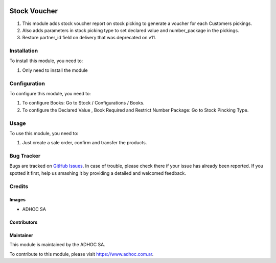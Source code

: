 .. |company| replace:: ADHOC SA

.. |company_logo| image:: https://raw.githubusercontent.com/ingadhoc/maintainer-tools/master/resources/adhoc-logo.png
   :alt: ADHOC SA
   :target: https://www.adhoc.com.ar

.. |icon| image:: https://raw.githubusercontent.com/ingadhoc/maintainer-tools/master/resources/adhoc-icon.png

.. image:: https://img.shields.io/badge/license-AGPL--3-blue.png
   :target: https://www.gnu.org/licenses/agpl
   :alt: License: AGPL-3

=============
Stock Voucher
=============

#. This module adds stock voucher report on stock picking to generate a voucher for each Customers pickings.
#. Also adds parameters in stock picking type to set declared value and number_package in the pickings.
#. Restore partner_id field on delivery that was deprecated on v11.

Installation
============

To install this module, you need to:

#. Only need to install the module

Configuration
=============

To configure this module, you need to:

#. To configure Books:  Go to Stock / Configurations / Books.
#. To configure the Declared Value , Book Required and Restrict Number Package: Go to Stock Pincking Type.

Usage
=====

To use this module, you need to:

#. Just create a sale order, confirm and transfer the products.

.. image:: https://odoo-community.org/website/image/ir.attachment/5784_f2813bd/datas
   :alt: Try me on Runbot
   :target: http://runbot.adhoc.com.ar/

Bug Tracker
===========

Bugs are tracked on `GitHub Issues
<https://github.com/ingadhoc/stock/issues>`_. In case of trouble, please
check there if your issue has already been reported. If you spotted it first,
help us smashing it by providing a detailed and welcomed feedback.

Credits
=======

Images
------

* |company| |icon|

Contributors
------------

Maintainer
----------

|company_logo|

This module is maintained by the |company|.

To contribute to this module, please visit https://www.adhoc.com.ar.
